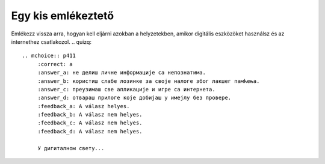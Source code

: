 Egy kis emlékeztető
===================

Emlékezz vissza arra, hogyan kell eljárni azokban a helyzetekben, amikor digitális eszközöket használsz és az internethez csatlakozol.
.. quizq::

   .. mchoice:: p411
        :correct: a
        :answer_a: не делиш личне информације са непознатима.
        :answer_b: користиш слабе лозинке за своје налоге због лакшег памћења.
        :answer_c: преузимаш све апликације и игре са интернета.
        :answer_d: отвараш прилоге које добијаш у имејлу без провере.
        :feedback_a: A válasz helyes.
        :feedback_b: A válasz nem helyes. 
        :feedback_c: A válasz nem helyes. 
        :feedback_d: A válasz nem helyes.

        У дигиталном свету...

.. quizq::

   .. mchoice:: p412
        :correct: c
        :answer_a: Објављујем их на свим друштвеним мрежама.
        :answer_b: Делим их са пријатељима преко порука.
        :answer_c: Постављам јаке лозинке за своје налоге.
        :answer_d: Делим личне информације на непознатим веб-сајтовима.
        :feedback_a: A válasz nem helyes. 
        :feedback_b: A válasz nem helyes.
        :feedback_c: A válasz helyes. 
        :feedback_d: A válasz nem helyes.

        Како можеш да заштитиш своје личне податке на интернету?

.. quizq::

   .. mchoice:: p413
        :correct: b
        :answer_a: Одговориш на поруку и позив.
        :answer_b: Обавестиш родитеље, старатеље или наставника.
        :answer_c: Поделиш своје личне информације са њима. 
        :answer_d: Игноришеш поруку и позив.
        :feedback_a: A válasz nem helyes. 
        :feedback_b: A válasz helyes. 
        :feedback_c: A válasz nem helyes. 
        :feedback_d: A válasz nem helyes.

        Шта треба да урадиш ако примиш поруку или позив од непознате особе на интернету?
		
.. quizq::

   .. mchoice:: p414
        :correct: a
        :answer_a: Преузимање са проверених и званичних извора, као што је апликација Google Play или App Store
        :answer_b: Преузимање са било ког извора без провере
        :answer_c: Преузимање само ако је неко други испробао ту апликацију или игру
        :answer_d: Преузимање само ако се налази на веб-сајту који изгледа популаран
        :feedback_a: A válasz helyes. 
        :feedback_b: A válasz nem helyes. 
        :feedback_c: A válasz nem helyes. 
        :feedback_d: A válasz nem helyes.

        Који је безбедан начин за преузимање различитих програма и игара?

.. quizq::

   .. mchoice:: p415
        :correct: b
        :answer_a: Одлазиш на све веб-сајтове које ти пријатељи препоручују.
        :answer_b: Користиш антивирусни програм на свом рачунару или уређају.
        :answer_c: Делиш своје личне информације са непознатима.
        :answer_d: Игноришеш сва упозорења о безбедности која видиш.
        :feedback_a: A válasz nem helyes. 
        :feedback_b: A válasz helyes. 
        :feedback_c: A válasz nem helyes. 
        :feedback_d: A válasz nem helyes.

        Како можеш да будеш безбедан на интернету?

.. quizq::

   .. mchoice:: p416
        :correct: b
        :answer_a: A vezeték- és a keresztnevedet.
        :answer_b: Betűket (kicsi és nagy) és olyan számokat, amelyek eltérnek a te személyes adataidtól.
        :answer_c: Csak számokat.
        :answer_d: A születési dátumodat.
        :feedback_a: A válasz nem helyes. 
        :feedback_b: A válasz helyes. 
        :feedback_c: A válasz nem helyes. 
        :feedback_d: A válasz nem helyes.

        Mit tartalmaz egy biztonságos jelszó?

.. quizq::

   .. mchoice:: p417
        :correct: b
        :answer_a: Делиш га са својим пријатељима.
        :answer_b: Обавестиш родитеље, старатеље или наставника.
        :answer_c: Игноришеш га и настављаш са прегледањем.
        :answer_d: Додаш коментаре на тај садржај.
        :feedback_a: A válasz nem helyes. 
        :feedback_b: A válasz helyes. 
        :feedback_c: A válasz nem helyes. 
        :feedback_d: A válasz nem helyes.

        Шта треба да урадиш ако наиђеш на непримерен садржај на интернету?

.. quizq::

   .. mchoice:: p418
        :correct: a
        :answer_a: Разговараш са родитељима, старатељима или наставником и обавестиш их о проблему.
        :answer_b: Вратиш истом мером и кренеш у напад.
        :answer_c: Не радиш ништа и надаш се да ће проћи.
        :answer_d: Искључиш своје рачунаре и уређаје и не користиш интернет.
        :feedback_a: A válasz helyes. 
        :feedback_b: A válasz nem helyes. 
        :feedback_c: A válasz nem helyes. 
        :feedback_d: A válasz nem helyes.

        Шта треба да урадиш ако постанеш жртва дигиталног насиља?

.. quizq::

   .. mchoice:: p419
        :correct: c
        :answer_a: Игноришеш је и обришеш.
        :answer_b: Поделиш личне информације са оним ко ти је послао поруку.
        :answer_c: Обавестиш родитеље, старатеље или наставника.
        :answer_d: Пошаљеш поруку да те не занима.
        :feedback_a: A válasz nem helyes. 
        :feedback_b: A válasz nem helyes. 
        :feedback_c: A válasz helyes. 
        :feedback_d: A válasz nem helyes.

        Шта треба да радиш када примиш имејл или поруку која ти делује као превара?

.. quizq::

   .. mchoice:: p4110
        :correct: b
        :answer_a: Лакше се памте.
        :answer_b: Теже се „пробијају“.
        :answer_c: Могу се делити са другима.
        :answer_d: Не треба их мењати редовно.
        :feedback_a: A válasz nem helyes. 
        :feedback_b: A válasz helyes. 
        :feedback_c: A válasz nem helyes. 
        :feedback_d: A válasz nem helyes.

        Које су предности креирања снажних лозинки?


